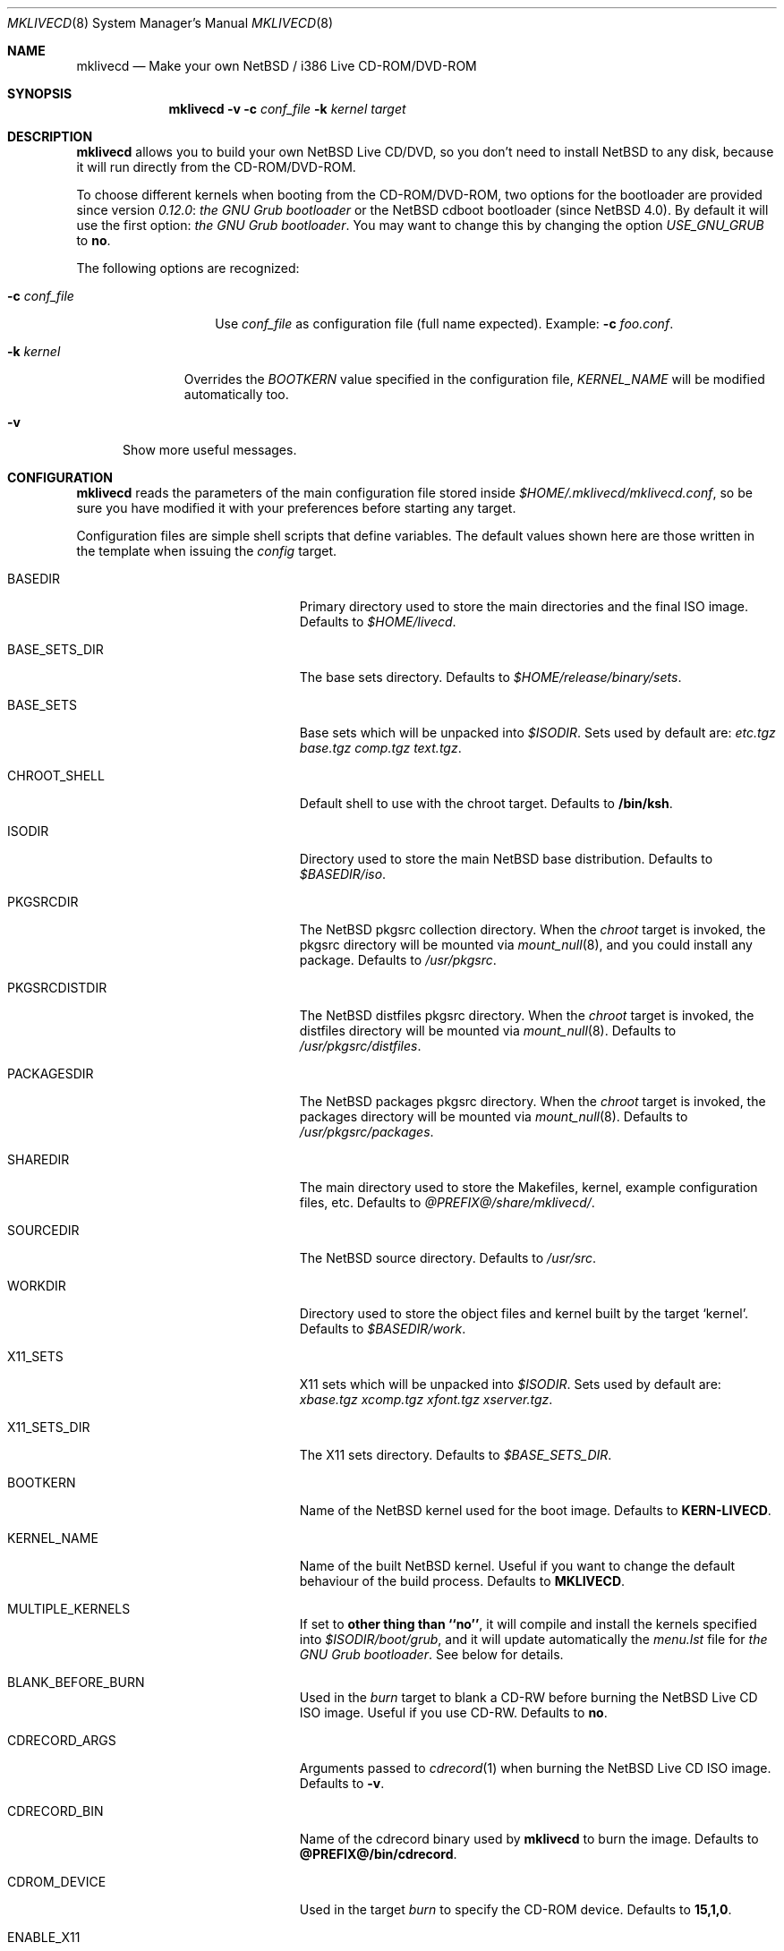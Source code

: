 .\" $NetBSD: mklivecd.8,v 1.14 2006/10/13 13:07:12 xtraeme Exp $
.\"
.\" mklivecd - Make your own NetBSD/i386 Live CD-ROM/DVD-ROM
.\"
.\" Copyright (c) 2004-2006 Juan Romero Pardines  <xtraeme@NetBSD.org>
.\"
.\" Redistribution and use in source and binary forms, with or without
.\" modification, are permitted provided that the following conditions
.\" are met:
.\" 1. Redistributions of source code must retain the above copyright
.\"    notice, this list of conditions and the following disclaimer.
.\" 2. Neither the name of The NetBSD Foundation nor the names of its
.\"    contributors may be used to endorse or promote products derived
.\"    from this software without specific prior written permission.
.\" 3. Neither the name of author nor the names of its contributors may
.\"    be used to endorse or promote products derived from this software
.\"    without specific prior written permission.
.\"
.\" THIS SOFTWARE IS PROVIDED BY THE NETBSD FOUNDATION, INC. AND CONTRIBUTORS
.\" ``AS IS'' AND ANY EXPRESS OR IMPLIED WARRANTIES, INCLUDING, BUT NOT LIMITED
.\" TO, THE IMPLIED WARRANTIES OF MERCHANTABILITY AND FITNESS FOR A PARTICULAR
.\" PURPOSE ARE DISCLAIMED.  IN NO EVENT SHALL THE FOUNDATION OR CONTRIBUTORS
.\" BE LIABLE FOR ANY DIRECT, INDIRECT, INCIDENTAL, SPECIAL, EXEMPLARY, OR
.\" CONSEQUENTIAL DAMAGES (INCLUDING, BUT NOT LIMITED TO, PROCUREMENT OF
.\" SUBSTITUTE GOODS OR SERVICES; LOSS OF USE, DATA, OR PROFITS; OR BUSINESS
.\" INTERRUPTION) HOWEVER CAUSED AND ON ANY THEORY OF LIABILITY, WHETHER IN
.\" CONTRACT, STRICT LIABILITY, OR TORT (INCLUDING NEGLIGENCE OR OTHERWISE)
.\" ARISING IN ANY WAY OUT OF THE USE OF THIS SOFTWARE, EVEN IF ADVISED OF THE
.\" POSSIBILITY OF SUCH DAMAGE.
.\"
.Dd October 8, 2006
.Dt MKLIVECD 8
.Os
.Sh NAME
.Nm mklivecd
.Nd Make your own
.Nx
/ i386 Live CD-ROM/DVD-ROM
.Sh SYNOPSIS
.Nm
.Fl v
.Fl c Ar conf_file
.Fl k Ar kernel
.Ar target
.Sh DESCRIPTION
.Nm
allows you to build your own
.Nx
Live CD/DVD, so you don't need to install
.Nx
to any disk, because it will run directly from the CD-ROM/DVD-ROM.
.Pp
To choose different kernels when booting from the CD-ROM/DVD-ROM,
two options for the bootloader are provided since version
.Pa 0.12.0 :
.Pa the GNU Grub bootloader
or the
.Nx
cdboot bootloader (since
.Nx 4.0 ) .
By default it will use the first option:
.Pa the GNU Grub bootloader .
You may want to change this by changing the option
.Pa USE_GNU_GRUB
to
.Sy no .
.Pp
The following options are recognized:
.Bl -tag -width XcXconf_file
.It Fl c Ar conf_file
Use
.Ar conf_file
as configuration file (full name expected).
Example:
.Fl c Ar foo.conf .
.El
.Bl -tag -width XkXkernel
.It Fl k Ar kernel
Overrides the
.Ar BOOTKERN
value specified in the configuration file,
.Ar KERNEL_NAME
will be modified automatically too.
.El
.Bl -tag -width XvX
.It Fl v
Show more useful messages.
.El
.Sh CONFIGURATION
.Nm
reads the parameters of the main configuration file
stored inside
.Pa $HOME/.mklivecd/mklivecd.conf ,
so be sure you have modified it with your
preferences before starting any target.
.Pp
Configuration files are simple shell scripts that define
variables.
The default values shown here are those written in the template when
issuing the
.Ar config
target.
.Bl -tag -width 15n -offset indent
.It BASEDIR
Primary directory used to store the main directories and the final ISO image.
Defaults to
.Pa $HOME/livecd .
.It BASE_SETS_DIR
The base sets directory.
Defaults to
.Pa $HOME/release/binary/sets .
.It BASE_SETS
Base sets which will be unpacked into
.Pa $ISODIR .
Sets used by default are:
.Pa etc.tgz base.tgz comp.tgz text.tgz .
.It CHROOT_SHELL
Default shell to use with the chroot target.
Defaults to
.Sy /bin/ksh .
.It ISODIR
Directory used to store the main
.Nx
base distribution.
Defaults to
.Pa $BASEDIR/iso .
.It PKGSRCDIR
The
.Nx
pkgsrc collection directory.
When the
.Ar chroot
target is invoked, the pkgsrc directory will be mounted via
.Xr mount_null 8 ,
and you could install any package.
Defaults to
.Pa /usr/pkgsrc .
.It PKGSRCDISTDIR
The
.Nx
distfiles pkgsrc directory.
When the
.Ar chroot
target is invoked, the distfiles directory will be mounted via
.Xr mount_null 8 .
Defaults to
.Pa /usr/pkgsrc/distfiles .
.It PACKAGESDIR
The
.Nx
packages pkgsrc directory.
When the
.Ar chroot
target is invoked, the packages directory will be mounted via
.Xr mount_null 8 .
Defaults to
.Pa /usr/pkgsrc/packages .
.It SHAREDIR
The main directory used to store the Makefiles, kernel, example configuration
files, etc.
Defaults to
.Pa @PREFIX@/share/mklivecd/ .
.It SOURCEDIR
The
.Nx
source directory.
Defaults to
.Pa /usr/src .
.It WORKDIR
Directory used to store the object files and kernel built by the target
.Ql kernel .
Defaults to
.Pa $BASEDIR/work .
.It X11_SETS
X11 sets which will be unpacked into
.Pa $ISODIR .
Sets used by default are:
.Pa xbase.tgz xcomp.tgz xfont.tgz xserver.tgz .
.It X11_SETS_DIR
The X11 sets directory.
Defaults to
.Pa $BASE_SETS_DIR .
.It BOOTKERN
Name of the
.Nx
kernel used for the boot image.
Defaults to
.Sy KERN-LIVECD .
.It KERNEL_NAME
Name of the built
.Nx
kernel.
Useful if you want to change the default behaviour of the build process.
Defaults to
.Sy MKLIVECD .
.It MULTIPLE_KERNELS
If set to
.Sy other thing than ``no'' ,
it will compile and install the kernels specified into
.Pa $ISODIR/boot/grub ,
and it will update automatically the
.Pa menu.lst
file for
.Pa the GNU Grub bootloader .
See below for details.
.It BLANK_BEFORE_BURN
Used in the
.Ar burn
target to blank a CD-RW before burning the
.Nx
Live CD ISO image.
Useful if you use CD-RW.
Defaults to
.Sy no .
.It CDRECORD_ARGS
Arguments passed to
.Xr cdrecord 1
when burning the
.Nx
Live CD ISO image.
Defaults to
.Sy -v .
.It CDRECORD_BIN
Name of the cdrecord binary used by
.Nm
to burn the image.
Defaults to
.Sy @PREFIX@/bin/cdrecord .
.It CDROM_DEVICE
Used in the target
.Ar burn
to specify the CD-ROM device.
Defaults to
.Sy 15,1,0 .
.It ENABLE_X11
If set to
.Sy yes
then X11 sets and configuration files will be unpacked automatically.
Defaults to
.Sy no .
.It GRUB_FILES_DIR
Directory where the grub files are stored.
Defaults to
.Sy @LOCALBASE@/lib/grub/@MACHINE_ARCH@-/ .
.It HOSTNAME
Hostname of the live CD-ROM/DVD-ROM, it's assigned when running the
.Sy base
target.
Defaults to
.Sy MKLIVECD_0x00 .
.It IMAGE_NAME
Name of the final ISO image, e.g.:
.Pa My_NetBSD_Live_CD_ISO_Image.iso .
Defaults to
.Sy NetBSD-LiveCD .
.It MKISOFS_ARGS
Arguments passed to
.Xr mkisofs 1
when creating the
.Nx
ISO image.
Defaults to
.Sy -nobak -J -R -v .
.It MKISOFS_BIN
Name of the mkisofs binary used by
.Nm
to build the image.
Defaults to
.Sy @PREFIX@/bin/mkisofs .
.It PERSONAL_CONFIG
If set to
.Sy yes ,
then
.Pa personal_config
file will be used.
See below for details.
Defaults to
.Sy no .
.It PKG_SYSCONFDIR
Directory where the pkgsrc settings are stored, by default
.Nm
preserves this behaviour and uses
.Pa usr/pkg/etc .
.It REMOVE_DIRS
Take care with this option, because it will remove all directories when
the target
.Ar iso
is invoked.
It could be useful if you don't want to include some directories
on the CD, or your free space is small.
Defaults to
.Pa altroot rescue usr/share/info .
.It USE_GNU_GRUB
Used to select the bootloader for the Live CD.
When it's disabled the
.Nx
CDBootloader will be used.
Defaults to
.Sy yes .
.It VND_COMPRESSION
Enable this to mount
.Pa /usr ,
and
.Pa /var/db/pkg
via
.Xr vnconfig 8
with compression enabled.
Note you'll need to have
.Sy options VND_COMPRESSION
in your kernel config, at the moment
this option is only available on
.Nx 4.0
and later.
Defaults to
.Sy no .
.It MNT_RAMFS_ARGS
This specifies the arguments passed to the
.Xr mount 8
command used in the
.Pa livecd
script, when the
.Nx
Live CD is booted.
By default it will contain
.Sy -s 128m swap
to be used by
.Xr mount_mfs 8 .
If you want to use
.Xr mount_tmpfs 8
change it just to
.Sy tmpfs .
.It MNT_RAMFS_CMD
This specifies the
.Xr mount 8
command used by
.Nm
in the boot configuration stage.
Defaults to
.Pa mount_mfs .
Can be changed to
.Pa mount_tmpfs
too.
.El
.Sh TARGETS
A target specifies what
.Nm
should do (as in make).
The following list describes all supported targets,
in the logical order in which you should call them.
.Bl -tag -width 15n -offset indent
.It Ar config
Create a sample
.Pa mklivecd.conf
file.
You should edit it after the creation as you will probably want to
change the default configuration, especially paths.
.It Ar kernel
Builds the specified kernel
.Pa $BOOTKERN
into the
.Pa $ISODIR
directory.
.It Ar base
Install the
.Pa $BASE_SETS
and
.Pa $X11_SETS
into the
.Pa $ISODIR
directory and prepare the base system for the next target,
which is the most important:
.Ar chroot .
.It Ar chroot
Enters the chroot environment.
Uses
.Xr ksh 1
as default shell.
.It Ar iso
Builds the ISO image
.Pa $IMAGE_NAME
into
.Pa $BASEDIR
and removes all directories specified in
.Pa $REMOVE_DIRS
before it, to save some space.
.It Ar burn
Burns the ISO image
.Pa $IMAGE_NAME
on the CD-ROM with
.Xr cdrecord 1 .
Use the
.Pa $CDROM_DEVICE
variable to specify the default device.
.It Ar clean
Cleans the
.Pa $WORKDIR
directory and the base
.Nx
tree in
.Pa $ISODIR ,
except the mfs directories located in
.Pa /stand
and the
.Nx
kernels.
.El
.Ss What should I do in the chroot jail?
While working in the chroot environment, you can
add users, install binary packages, modify
.Pa /etc/ttys ,
etc.
You can enter the chroot as often as you want,
.Nm
will create the tarballs automatically when you leave
the chroot.
.Ss How can I use the PERSONAL_CONFIG option?
When
.Ar PERSONAL_CONFIG
is set to
.Sy yes ,
.Pa $HOME/.mklivecd/personal_config
will be used.
For example, you can copy some configuration directories
from
.Ar $HOME
to the
.Ar $ISODIR/$HOME
directory.
Please take a look at the example file located in
.Ar @PREFIX@/share/mklivecd .
.Ss How to use the MULTIPLE_KERNELS option?
An example is provided below, we have two kernels:
.Ar ACPIKERN
and
.Ar APMKERN ,
both are kernel configuration files, you'll need
to define the variables named
.Ar BOOTKERN_${foo}
and
.Ar KERNEL_NAME_${foo}
for every kernel specified on the
.Pa MULTIPLE_KERNELS
option.
The following example shows that:
.Bd -literal -offset indent
MULTIPLE_KERNELS="ACPIKERN APMKERN"
BOOTKERN_ACPIKERN="LIVECD_ACPI"
BOOTKERN_APMKERN="LIVECD_APM"
KERNEL_NAME_ACPIKERN="KERN_ACPI_LIVECD"
KERNEL_NAME_APMKERN="KERN_APM_LIVECD"
.Ed
.Pp
Note that when using this option, the
.Pa BOOTKERN
and
.Pa KERNEL_NAME
variables, will don't have any effect.
After building the specified kernels, it will update the
.Pa menu.lst
file automatically for the
.Ar GNU Grub bootloader .
.Sh NOTES
.Pa PKG_SYSCONFDIR
defaults to
.Ar usr/pkg/etc
without a starting slash.
This shouldn't be added because
.Nm
adds this automatically in the script, otherwise your real PKG_SYSCONFDIR
directory will be copied instead of the one located in
.Pa $ISODIR .
.Pp
An example kernel config file,
.Pa KERN-LIVECD ,
has been installed into
.Ar @PREFIX@/share/mklivecd ,
based on the 2.0 branch.
You should copy your own kernel config file into
.Ar $HOME/.mklivecd .
The
.Sy BOOTKERN
variable should point at it, if you're not using
.Sy MULTIPLE_KERNELS .
The important thing about the kernel is the line:
.Bd -literal -offset indent
config netbsd root on cd0a type cd9660 dumps on none
.Ed
.Pp
This line is required in the kernel config file for
the Live CD-ROM/DVD-ROM to boot correctly and without
human interactivity, otherwise you'll have to enter
the parameters manually when booting.
.Sh EXAMPLES
Below are the minimal steps to create your own Live CD-ROM/DVD-ROM:
.Bd -literal -offset indent
$ mklivecd config
  [edit the config file]
$ mklivecd kernel
$ mklivecd base
$ mklivecd chroot
  [edit what you like in there, e.g. config files]
$ mklivecd iso
$ mklivecd burn
.Ed
.Sh SEE ALSO
.Xr packages 7 ,
.Xr mount_mfs 8 ,
.Xr mount_null 8 ,
.Xr mount_tmpfs 8
.Sh AUTHORS
The
.Nm
utility was written by
.An Juan Romero Pardines Aq xtraeme@NetBSD.org .
.Sh BUGS
It is not perfect but at least it does its task correctly.
